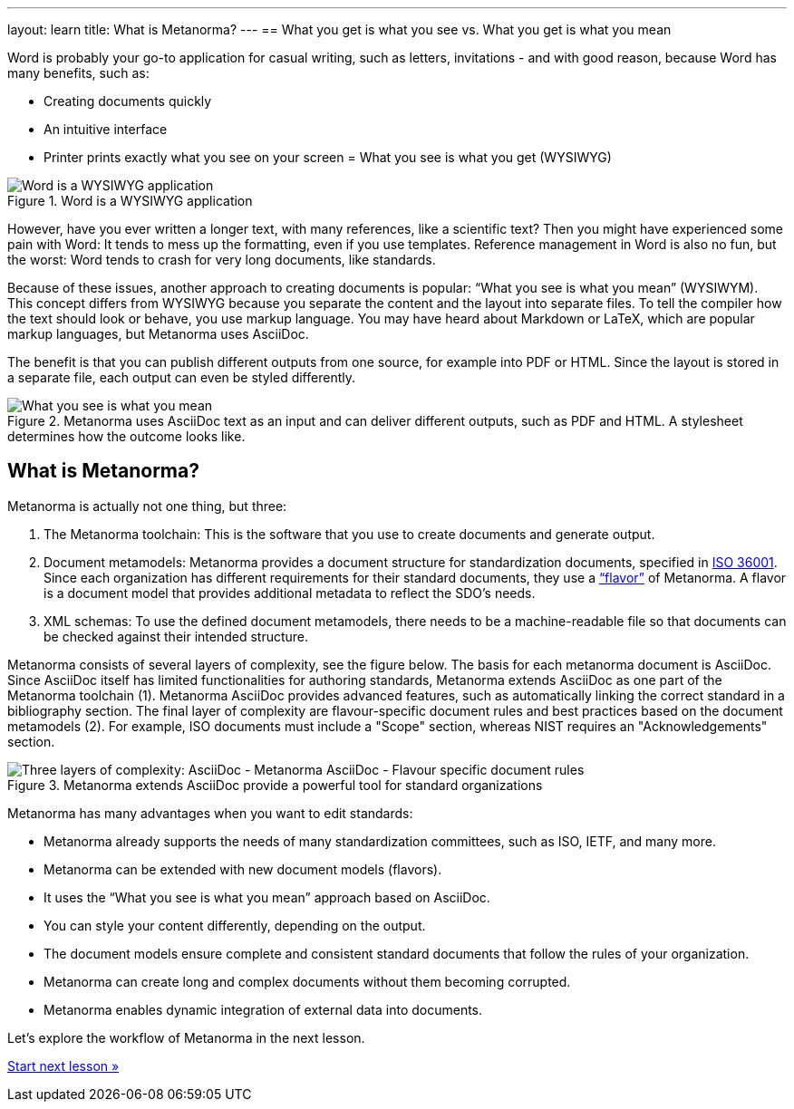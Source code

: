 ---
layout: learn
title: What is Metanorma?
---
== What you get is what you see vs. What you get is what you mean
//include::/author/basics/wysiwym.adoc[tag=tutorial]

Word is probably your go-to application for casual writing, such as letters, invitations - and with good reason, because Word has many benefits, such as:

* Creating documents quickly
* An intuitive interface
* Printer prints exactly what you see on your screen = What you see is what you get (WYSIWYG)

.Word is a WYSIWYG application
image::/assets/author/basics/wysiwyg.png[Word is a WYSIWYG application]

However, have you ever written a longer text, with many references, like a scientific text? Then you might have experienced some pain with Word: It tends to mess up the formatting, even if you use templates. Reference management in Word is also no fun, but the worst: Word tends to crash for very long documents, like standards.

Because of these issues, another approach to creating documents is popular: “What you see is what you mean” (WYSIWYM). This concept differs from WYSIWYG because you separate the content and the layout into separate files. To tell the compiler how the text should look or behave, you use markup language. You may have heard about Markdown or LaTeX, which are popular markup languages, but Metanorma uses AsciiDoc.

The benefit is that you can publish different outputs from one source, for example into PDF or HTML. Since the layout is stored in a separate file, each output can even be styled differently.

.Metanorma uses AsciiDoc text as an input and can deliver different outputs, such as PDF and HTML. A stylesheet determines how the outcome looks like.
image::/assets/author/basics/wsyiwym.png[What you see is what you mean]

== What is Metanorma?
//include::/author/basics/what_is_metanorma.adoc[tag=tutorial]

Metanorma is actually not one thing, but three:

. The Metanorma toolchain: This is the software that you use to create documents and generate output.
. Document metamodels: Metanorma provides a document structure for standardization documents, specified in https://www.isotc154.org/projects/iso-36001/[ISO 36001]. Since each organization has different requirements for their standard documents, they use a link:/flavors/[“flavor”] of Metanorma. A flavor is a document model that provides additional metadata to reflect the SDO’s needs.
. XML schemas: To use the defined document metamodels, there needs to be a machine-readable file so that documents can be checked against their intended structure.

Metanorma consists of several layers of complexity, see the figure below.
The basis for each metanorma document is AsciiDoc. Since AsciiDoc itself has limited functionalities for authoring standards, Metanorma extends AsciiDoc as one part of the Metanorma toolchain (1). Metanorma AsciiDoc provides advanced features, such as automatically linking the correct standard in a bibliography section.
The final layer of complexity are flavour-specific document rules and best practices based on the document metamodels (2). For example, ISO documents must include a "Scope" section, whereas NIST requires an "Acknowledgements" section.

.Metanorma extends AsciiDoc provide a powerful tool for standard organizations
image::/assets/author/basics/complexity_pyramid.png[Three layers of complexity: AsciiDoc - Metanorma AsciiDoc - Flavour specific document rules]

Metanorma has many advantages when you want to edit standards:

* Metanorma already supports the needs of many standardization committees, such as ISO, IETF, and many more.
* Metanorma can be extended with new document models (flavors).
* It uses the “What you see is what you mean” approach based on AsciiDoc.
* You can style your content differently, depending on the output.
* The document models ensure complete and consistent standard documents that follow the rules of your organization.
* Metanorma can create long and complex documents without them becoming corrupted.
* Metanorma enables dynamic integration of external data into documents.

Let’s explore the workflow of Metanorma in the next lesson.

+++
<div class="cta tutorial"><a class="button" href="/learn/lessons/lesson-1-2/">Start next lesson »</a></div>
+++
